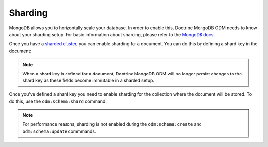 .. _sharding:

Sharding
========

MongoDB allows you to horizontally scale your database. In order to enable this,
Doctrine MongoDB ODM needs to know about your sharding setup. For basic information
about sharding, please refer to the `MongoDB docs <https://docs.mongodb.com/manual/sharding/>`_.

Once you have a `sharded cluster <https://docs.mongodb.com/manual/core/sharded-cluster-architectures-production/>`_,
you can enable sharding for a document. You can do this by defining a shard key in
the document:

.. configuration-block::

    .. code-block:: php

        <?php

        /**
         * @Document
         * @ShardKey(keys={"username"="asc"})
         */
        class User
        {
            /** @Id */
            public $id;

            /** @Field(type="int") */
            public $accountId;

            /** @Field(type="string") */
            public $username;
        }

    .. code-block:: xml

        <doctrine-mongo-mapping xmlns="http://doctrine-project.org/schemas/orm/doctrine-mongo-mapping"
              xmlns:xsi="http://www.w3.org/2001/XMLSchema-instance"
              xsi:schemaLocation="http://doctrine-project.org/schemas/orm/doctrine-mongo-mapping
                            http://doctrine-project.org/schemas/orm/doctrine-mongo-mapping.xsd">

            <document name="Documents\User">
                <shard-key>
                    <key name="username" order="asc"/>
                </shard-key>
            </document>
        </doctrine-mongo-mapping>

    .. code-block:: yaml

        Documents\User:
          shardKey:
            keys:
              username: asc

.. note::
    When a shard key is defined for a document, Doctrine MongoDB ODM will no
    longer persist changes to the shard key as these fields become immutable in
    a sharded setup.

Once you've defined a shard key you need to enable sharding for the collection
where the document will be stored. To do this, use the ``odm:schema:shard``
command.

.. note::

    For performance reasons, sharding is not enabled during the
    ``odm:schema:create`` and ``odm:schema:update`` commmands.
